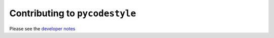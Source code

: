 Contributing to ``pycodestyle``
===============================

Please see the `developer notes <https://pep8.readthedocs.org/en/latest/developer.html>`_
